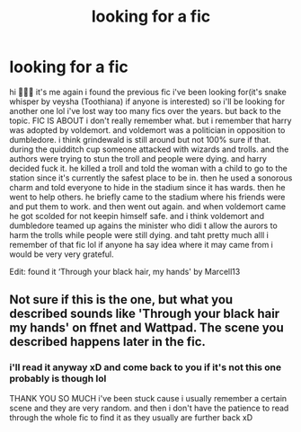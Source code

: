 #+TITLE: looking for a fic

* looking for a fic
:PROPERTIES:
:Author: minniemariex
:Score: 3
:DateUnix: 1621190640.0
:DateShort: 2021-May-16
:FlairText: What's That Fic?
:END:
hi 🙋🏻‍♀️ it's me again i found the previous fic i've been looking for(it's snake whisper by veysha (Toothiana) if anyone is interested) so i'll be looking for another one lol i've lost way too many fics over the years. but back to the topic. FIC IS ABOUT i don't really remember what. but i remember that harry was adopted by voldemort. and voldemort was a politician in opposition to dumbledore. i think grindewald is still around but not 100% sure if that. during the quidditch cup someone attacked with wizards and trolls. and the authors were trying to stun the troll and people were dying. and harry decided fuck it. he killed a troll and told the woman with a child to go to the station since it's currently the safest place to be in. then he used a sonorous charm and told everyone to hide in the stadium since it has wards. then he went to help others. he briefly came to the stadium where his friends were and put them to work. and then went out again. and when voldemort came he got scolded for not keepin himself safe. and i think voldemort and dumbledore teamed up agains the minister who didi t allow the aurors to harm the trolls while people were still dying. and taht pretty much alll i remember of that fic lol if anyone ha say idea where it may came from i would be very very grateful.

Edit: found it ‘Through your black hair, my hands' by Marcell13


** Not sure if this is the one, but what you described sounds like 'Through your black hair my hands' on ffnet and Wattpad. The scene you described happens later in the fic.
:PROPERTIES:
:Author: Key-Leopard-3618
:Score: 2
:DateUnix: 1621195804.0
:DateShort: 2021-May-17
:END:

*** i'll read it anyway xD and come back to you if it's not this one probably is though lol

THANK YOU SO MUCH i've been stuck cause i usually remember a certain scene and they are very random. and then i don't have the patience to read through the whole fic to find it as they usually are further back xD
:PROPERTIES:
:Author: minniemariex
:Score: 2
:DateUnix: 1621209048.0
:DateShort: 2021-May-17
:END:
